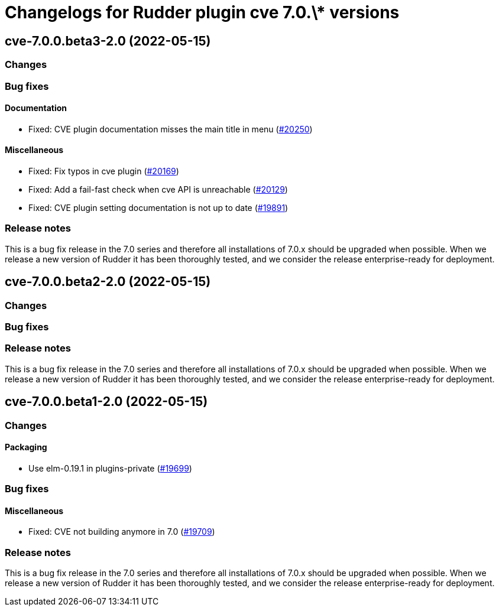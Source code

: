 = Changelogs for Rudder plugin cve 7.0.\* versions

== cve-7.0.0.beta3-2.0 (2022-05-15)

=== Changes


=== Bug fixes

==== Documentation

* Fixed: CVE plugin documentation misses the main title in menu
    (https://issues.rudder.io/issues/20250[#20250])

==== Miscellaneous

* Fixed: Fix typos in cve plugin
    (https://issues.rudder.io/issues/20169[#20169])
* Fixed: Add a fail-fast check when cve API is unreachable
    (https://issues.rudder.io/issues/20129[#20129])
* Fixed: CVE plugin setting documentation is not up to date
    (https://issues.rudder.io/issues/19891[#19891])

=== Release notes

This is a bug fix release in the 7.0 series and therefore all installations of 7.0.x should be upgraded when possible. When we release a new version of Rudder it has been thoroughly tested, and we consider the release enterprise-ready for deployment.

== cve-7.0.0.beta2-2.0 (2022-05-15)

=== Changes


=== Bug fixes

=== Release notes

This is a bug fix release in the 7.0 series and therefore all installations of 7.0.x should be upgraded when possible. When we release a new version of Rudder it has been thoroughly tested, and we consider the release enterprise-ready for deployment.

== cve-7.0.0.beta1-2.0 (2022-05-15)

=== Changes


==== Packaging

* Use elm-0.19.1 in plugins-private
    (https://issues.rudder.io/issues/19699[#19699])

=== Bug fixes

==== Miscellaneous

* Fixed: CVE not building anymore in 7.0
    (https://issues.rudder.io/issues/19709[#19709])

=== Release notes

This is a bug fix release in the 7.0 series and therefore all installations of 7.0.x should be upgraded when possible. When we release a new version of Rudder it has been thoroughly tested, and we consider the release enterprise-ready for deployment.

